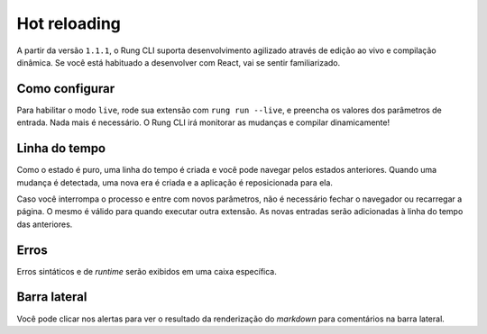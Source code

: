 .. _live:

=============
Hot reloading
=============

A partir da versão ``1.1.1``, o Rung CLI suporta desenvolvimento agilizado através de edição ao
vivo e compilação dinâmica. Se você está habituado a desenvolver com React, vai se sentir
familiarizado.

.. image:: ../resources/live-preview.png

---------------
Como configurar
---------------

Para habilitar o modo ``live``, rode sua extensão com ``rung run --live``, e preencha os valores
dos parâmetros de entrada. Nada mais é necessário. O Rung CLI irá monitorar as mudanças e
compilar dinamicamente!

.. image:: ../resources/live-console.png

--------------
Linha do tempo
--------------

Como o estado é puro, uma linha do tempo é criada e você pode navegar pelos estados anteriores.
Quando uma mudança é detectada, uma nova era é criada e a aplicação é reposicionada para ela.

.. image:: ../resources/live-timeline.png

Caso você interrompa o processo e entre com novos parâmetros, não é necessário fechar o navegador
ou recarregar a página. O mesmo é válido para quando executar outra extensão. As novas entradas
serão adicionadas à linha do tempo das anteriores.

-----
Erros
-----

Erros sintáticos e de *runtime* serão exibidos em uma caixa específica.

.. image:: ../resources/live-error.png

-------------
Barra lateral
-------------

Você pode clicar nos alertas para ver o resultado da renderização do *markdown* para comentários
na barra lateral.

